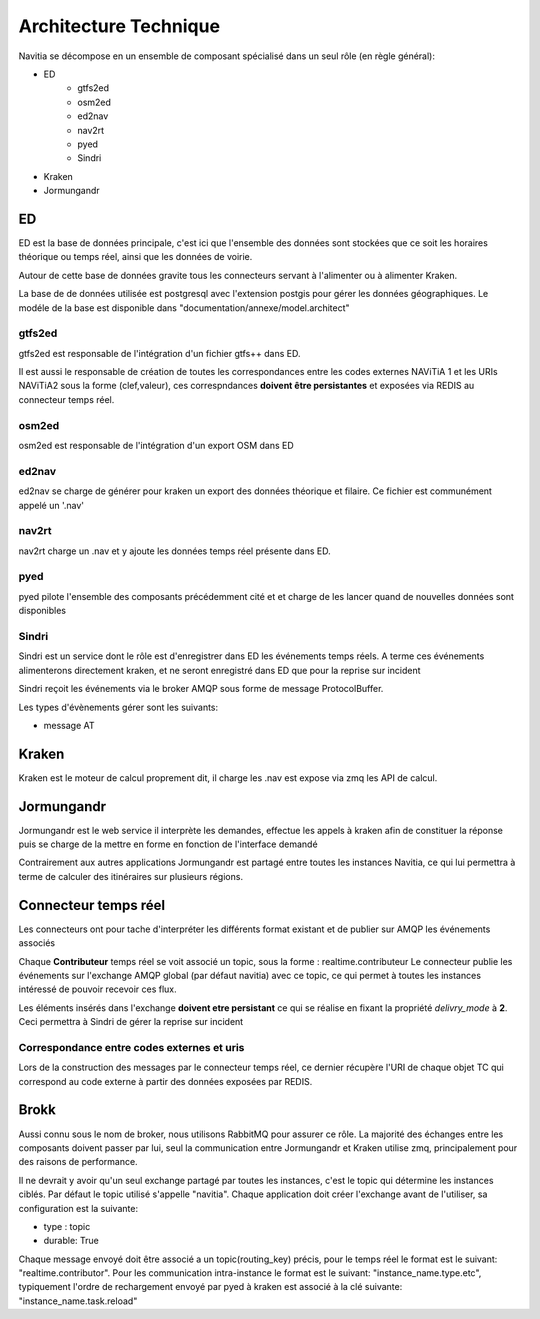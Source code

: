 Architecture Technique
++++++++++++++++++++++

Navitia se décompose en un ensemble de composant spécialisé dans un seul rôle (en règle général):

- ED
    - gtfs2ed
    - osm2ed
    - ed2nav
    - nav2rt
    - pyed
    - Sindri
- Kraken
- Jormungandr

.. image:: ../_static/Archi_navitia2.png

ED
--
ED est la base de données principale, c'est ici que l'ensemble des données sont stockées
que ce soit les horaires théorique ou temps réel, ainsi que les données de voirie.

Autour de cette base de données gravite tous les connecteurs servant à l'alimenter ou à alimenter Kraken.

La base de de données utilisée est postgresql avec l'extension postgis pour gérer les données géographiques.
Le modéle de la base est disponible dans "documentation/annexe/model.architect"

gtfs2ed
~~~~~~~
gtfs2ed est responsable de l'intégration d'un fichier gtfs++ dans ED.

Il est aussi le responsable de création de toutes les correspondances entre les codes externes NAViTiA 1 et les URIs NAViTiA2 sous la forme (clef,valeur), ces correspndances **doivent être persistantes** et exposées via REDIS au connecteur temps réel.

osm2ed
~~~~~~
osm2ed est responsable de l'intégration d'un export OSM dans ED

ed2nav
~~~~~~
ed2nav se charge de générer pour kraken un export des données théorique et filaire.
Ce fichier est communément appelé un '.nav'

nav2rt
~~~~~~
nav2rt charge un .nav et y ajoute les données temps réel présente dans ED.

pyed
~~~~
pyed pilote l'ensemble des composants précédemment cité et et charge de les lancer quand de nouvelles données sont disponibles

Sindri
~~~~~~
Sindri est un service dont le rôle est d'enregistrer dans ED les événements temps réels.
A terme ces événements alimenterons directement kraken, et ne seront enregistré dans ED que pour la reprise sur incident

Sindri reçoit les événements via le broker AMQP sous forme de message ProtocolBuffer.

Les types d'évènements gérer sont les suivants:

- message AT

Kraken
------

Kraken est le moteur de calcul proprement dit, il charge les .nav est expose via zmq les API de calcul.



Jormungandr
-----------

Jormungandr est le web service il interprète les demandes, effectue les appels à kraken afin de constituer la réponse
puis se charge de la mettre en forme en fonction de l'interface demandé

Contrairement aux autres applications Jormungandr est partagé entre toutes les instances Navitia,
ce qui lui permettra à terme de calculer des itinéraires sur plusieurs régions.


Connecteur temps réel
----------------------
Les connecteurs ont pour tache d'interpréter les différents format existant et de publier sur AMQP les événements associés

Chaque **Contributeur** temps réel se voit associé un topic, sous la forme : realtime.contributeur
Le connecteur publie les événements sur l'exchange AMQP global (par défaut navitia) avec ce topic,
ce qui permet à toutes les instances intéressé de pouvoir recevoir ces flux.

Les éléments insérés dans l'exchange **doivent etre persistant** ce qui se réalise en fixant la propriété *delivry_mode* à **2**.
Ceci permettra à Sindri de gérer la reprise sur incident

Correspondance entre codes externes et uris
~~~~~~~~~~~~~~~~~~~~~~~~~~~~~~~~~~~~~~~~~~
Lors de la construction des messages par le connecteur temps réel, ce dernier récupère l'URI de chaque objet TC qui correspond au code externe à partir des données exposées par REDIS.

Brokk
-----
Aussi connu sous le nom de broker, nous utilisons RabbitMQ pour assurer ce rôle.
La majorité des échanges entre les composants doivent passer par lui, seul la communication entre Jormungandr et Kraken utilise zmq,
principalement pour des raisons de performance.

Il ne devrait y avoir qu'un seul exchange partagé par toutes les instances, c'est le topic qui détermine les instances ciblés.
Par défaut le topic utilisé s'appelle "navitia".
Chaque application doit créer l'exchange avant de l'utiliser, sa configuration est la suivante:

- type : topic
- durable: True

Chaque message envoyé doit être  associé a un topic(routing_key) précis, pour le temps réel le format est le suivant: "realtime.contributor".
Pour les communication intra-instance le format est le suivant: "instance_name.type.etc",
typiquement l'ordre de rechargement envoyé par pyed à kraken est associé à la clé suivante: "instance_name.task.reload"

